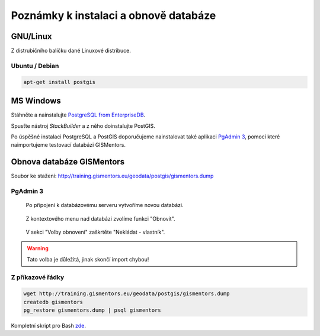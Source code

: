 ======================================
Poznámky k instalaci a obnově databáze
======================================

GNU/Linux
---------

Z distrubičního balíčku dané Linuxové distribuce.

Ubuntu / Debian
^^^^^^^^^^^^^^^

.. code-block:: bash

   apt-get install postgis

MS Windows
----------

Stáhněte a nainstalujte `PostgreSQL from EnterpriseDB
<http://www.enterprisedb.com/products-services-training/pgdownload>`_.

.. figure:: ../images/instalace-win-0.png
   :scale-latex: 70
              
   Zvolte 32 anebo 64bitovou verzi.

.. raw:: latex

   \newpage

.. figure:: ../images/instalace-win-1.png
   :width: 400px
   :scale-latex: 48
              
.. figure:: ../images/instalace-win-2.png
   :width: 400px
   :scale-latex: 48
              
   Určete adresář na disku, kam se PostgreSQL nainstaluje.

.. figure:: ../images/instalace-win-3.png
   :width: 400px
   :scale-latex: 48
              
   V dalším kroku zvolte adresář, kam se budou ukládat uživatelská
   data (mohou být velká podle toho k čemu budete databázi využívat).

.. raw:: latex

   \newpage
   
.. figure:: ../images/instalace-win-4.png
   :width: 400px
   :scale-latex: 48
              
Spusťte nástroj *StackBuilder* a z něho doinstalujte PostGIS.
      
.. figure:: ../images/instalace-win-5.png
   :width: 400px
   :scale-latex: 48
              
.. figure:: ../images/instalace-win-6.png
   :width: 400px
   :scale-latex: 48
              
   Zvolíme databázový server, do kterého chceme doinstalovat PostGIS.

.. raw:: latex

   \newpage

.. figure:: ../images/instalace-win-7.png
   :width: 400px
   :scale-latex: 48
              
   V prostředí Stack Builderu v sekci Spatial Extensions zvolíme verzi
   PostGIS podle toho, zda jste nainstalovali 32 anebo 64bitovou verzi
   PostgreSQL.

.. figure:: ../images/instalace-win-8.png
   :width: 400px
   :scale-latex: 48
   
.. figure:: ../images/instalace-win-9.png
   :width: 400px
   :scale-latex: 48

.. raw:: latex

   \newpage
                 
.. figure:: ../images/instalace-win-10.png
   :width: 400px
   :scale-latex: 48
              
   Adresář s nainstalovaným PostgreSQL by měl instalátor detekován
   automaticky.

.. noteadvanced::

   V PostGIS lze pracovat i s rastrovými daty, viz :skoleni:`školení
   pro pokrocilé <postgis-pokrocily>`. Pokud plánujeme pracovat i s
   rastrovými daty v databázi PostGIS musíme tuto funkcionalitu
   aktivovat už při instalaci.


   .. figure:: ../images/instalace-win-11.png
      :width: 400px
      :scale-latex: 48
              
   .. figure:: ../images/instalace-win-12.png
      :width: 400px
      :scale-latex: 48
                 
   .. figure:: ../images/instalace-win-13.png
      :width: 400px
      :scale-latex: 48
                 
.. figure:: ../images/instalace-win-14.png
   :width: 400px
   :scale-latex: 48
              
Po úspěšné instalaci PostgreSQL a PostGIS doporučujeme nainstalovat
také aplikaci `PgAdmin 3 <http://www.pgadmin.org>`_, pomocí které
naimportujeme testovací databázi GISMentors.

.. raw:: latex

   \newpage

Obnova databáze GISMentors
--------------------------

Soubor ke stažení: http://training.gismentors.eu/geodata/postgis/gismentors.dump

PgAdmin 3
^^^^^^^^^

.. figure:: ../images/restore-db-1.png

   Po připojení k databázovému serveru vytvoříme novou databázi.

.. figure:: ../images/restore-db-2.png
   :width: 400px
   :scale-latex: 45
              
   Databázi nazveme "gismentors".

.. figure:: ../images/restore-db-3.png

   Z kontextového menu nad databázi zvolíme funkci "Obnovit".

.. figure:: ../images/restore-db-4.png
   :scale-latex: 60
              
   V dialogu pro výběr souboru zvolíme dávku "gismentors.dump" (je
   potřeba nastavit masku na "Všechny soubory").

.. figure:: ../images/restore-db-5.png
   :width: 400px   
   :scale-latex: 45
              
.. figure:: ../images/restore-db-6.png

   V sekci "Volby obnovení" zaškrtěte "Nekládat - vlastník".

.. warning:: Tato volba je důležitá, jinak skončí import chybou!

.. figure:: ../images/restore-db-7.png
   :scale-latex: 70
              
Z příkazové řádky
^^^^^^^^^^^^^^^^^            

.. code-block:: bash

   wget http://training.gismentors.eu/geodata/postgis/gismentors.dump
   createdb gismentors
   pg_restore gismentors.dump | psql gismentors

Kompletní skript pro Bash `zde
<https://raw.githubusercontent.com/GISMentors/dataset/master/postgis/create_gismentors.sh>`_.
